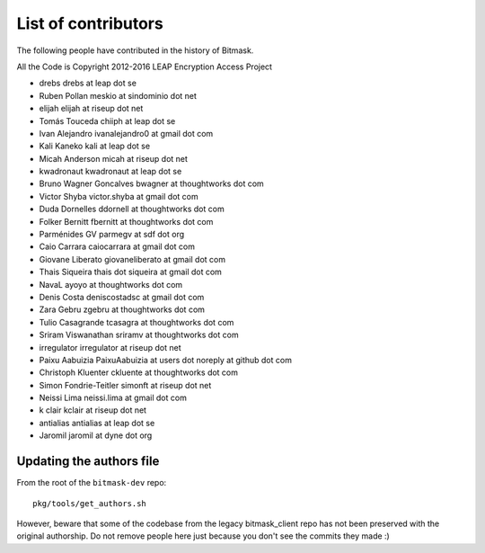 .. _authors:

List of contributors
================================================
The following people have contributed in the history of Bitmask.

All the Code is Copyright 2012-2016 LEAP Encryption Access Project 

* drebs drebs at leap dot se
* Ruben Pollan meskio at sindominio dot net
* elijah elijah at riseup dot net
* Tomás Touceda chiiph at leap dot se
* Ivan Alejandro ivanalejandro0 at gmail dot com
* Kali Kaneko kali at leap dot se
* Micah Anderson micah at riseup dot net
* kwadronaut kwadronaut at leap dot se
* Bruno Wagner Goncalves bwagner at thoughtworks dot com
* Victor Shyba victor.shyba at gmail dot com
* Duda Dornelles ddornell at thoughtworks dot com
* Folker Bernitt fbernitt at thoughtworks dot com
* Parménides GV parmegv at sdf dot org
* Caio Carrara caiocarrara at gmail dot com
* Giovane Liberato giovaneliberato at gmail dot com
* Thais Siqueira thais dot siqueira at gmail dot com
* NavaL ayoyo at thoughtworks dot com
* Denis Costa deniscostadsc at gmail dot com
* Zara Gebru zgebru at thoughtworks dot com
* Tulio Casagrande tcasagra at thoughtworks dot com
* Sriram Viswanathan sriramv at thoughtworks dot com
* irregulator irregulator at riseup dot net
* Paixu Aabuizia PaixuAabuizia at users dot noreply at github dot com
* Christoph Kluenter ckluente at thoughtworks dot com
* Simon Fondrie-Teitler simonft at riseup dot net
* Neissi Lima neissi.lima at gmail dot com
* k clair kclair at riseup dot net
* antialias antialias at leap dot se
* Jaromil jaromil at dyne dot org

Updating the authors file
-------------------------

From the root of the ``bitmask-dev`` repo::

  pkg/tools/get_authors.sh

However, beware that some of the codebase from the legacy bitmask_client repo has not been preserved with the original authorship. Do not remove people here just because you don't see the commits they made :)
